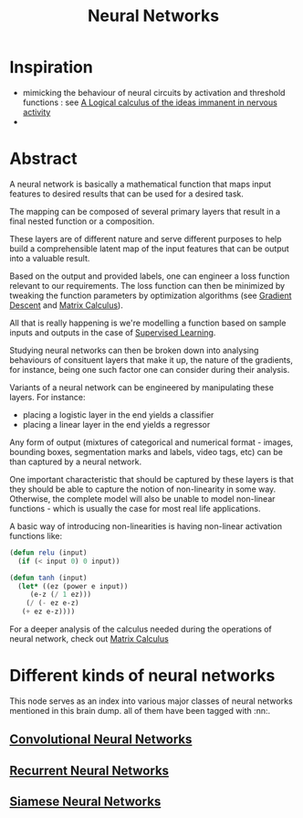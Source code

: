 :PROPERTIES:
:ID:       bc56a36d-6b62-4e9c-b540-00528d72b3b5
:END:
#+title: Neural Networks
#+filetags: :ai:

* Inspiration
 - mimicking the behaviour of neural circuits by activation and threshold functions : see [[https://www.cs.cmu.edu/~./epxing/Class/10715/reading/McCulloch.and.Pitts.pdf][A Logical calculus of the ideas immanent in nervous activity]]
 - 
* Abstract
A neural network is basically a mathematical function that maps input features to desired results that can be used for a desired task.

The mapping can be composed of several primary layers that result in a final nested function or a composition.

These layers are of different nature and serve different purposes to help build a comprehensible latent map of the input features that can be output into a valuable result.

Based on the output and provided labels, one can engineer a loss function relevant to our requirements. The loss function can then be minimized by tweaking the function parameters by optimization algorithms (see [[id:a4761c32-806d-4a7f-ba18-27136a3de1fc][Gradient Descent]] and [[id:b9a1ec54-7977-418f-9181-8c4ff0254aed][Matrix Calculus]]).

All that is really happening is we're modelling a function based on sample inputs and outputs in the case of [[id:90bcd50c-a360-4fd2-a5f2-356a6c7035cd][Supervised Learning]].

Studying neural networks can then be broken down into analysing behaviours of consituent layers that make it up, the nature of the gradients, for instance, being one such factor one can consider during their analysis. 

Variants of a neural network can be engineered by manipulating these layers. For instance:
 - placing a logistic layer in the end yields a classifier
 - placing a linear layer in the end yields a regressor

Any form of output (mixtures of categorical and numerical format - images, bounding boxes, segmentation marks and labels, video tags, etc) can be than captured by a neural network.

One important characteristic that should be captured by these layers is that they should be able to capture the notion of non-linearity in some way. Otherwise, the complete model will also be unable to model non-linear functions - which is usually the case for most real life applications.

A basic way of introducing non-linearities is having non-linear activation functions like:

#+begin_src lisp
  (defun relu (input)
    (if (< input 0) 0 input))

  (defun tanh (input)
    (let* ((ez (power e input))
	   (e-z (/ 1 ez)))
      (/ (- ez e-z)
	 (+ ez e-z))))
#+end_src

For a deeper analysis of the calculus needed during the operations of neural network, check out [[id:b9a1ec54-7977-418f-9181-8c4ff0254aed][Matrix Calculus]]

* Different kinds of neural networks
This node serves as an index into various major classes of neural networks mentioned in this brain dump. all of them have been tagged with :nn:.
** [[id:26f0b76d-c430-484c-832e-e1917800b43c][Convolutional Neural Networks]]
** [[id:f70bec51-ce7d-404e-aa37-223f64f07691][Recurrent Neural Networks]]
** [[id:bff6a881-a5f7-4e20-af5a-1a952b193591][Siamese Neural Networks]]
